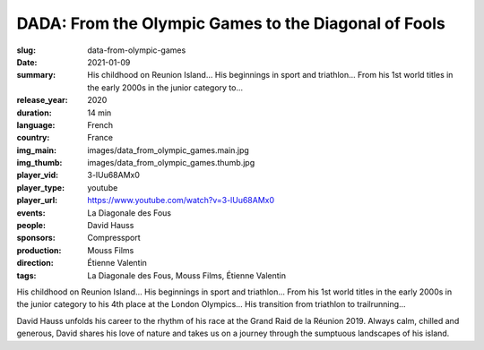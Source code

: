 DADA: From the Olympic Games to the Diagonal of Fools
#####################################################

:slug: data-from-olympic-games
:date: 2021-01-09
:summary: His childhood on Reunion Island... His beginnings in sport and triathlon... From his 1st world titles in the early 2000s in the junior category to...
:release_year: 2020
:duration: 14 min
:language: French
:country: France
:img_main: images/data_from_olympic_games.main.jpg
:img_thumb: images/data_from_olympic_games.thumb.jpg
:player_vid: 3-lUu68AMx0
:player_type: youtube
:player_url: https://www.youtube.com/watch?v=3-lUu68AMx0
:events: La Diagonale des Fous
:people: David Hauss
:sponsors: Compressport
:production: Mouss Films
:direction: Étienne Valentin
:tags: La Diagonale des Fous, Mouss Films, Étienne Valentin

His childhood on Reunion Island... His beginnings in sport and triathlon... From his 1st world titles in the early 2000s in the junior category to his 4th place at the London Olympics... His transition from triathlon to trailrunning...

David Hauss unfolds his career to the rhythm of his race at the Grand Raid de la Réunion 2019. Always calm, chilled and generous, David shares his love of nature and takes us on a journey through the sumptuous landscapes of his island.
